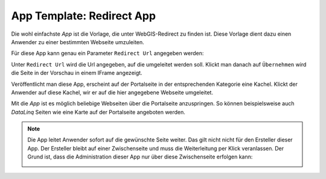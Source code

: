 App Template: Redirect App
==========================

Die wohl einfachste *App* ist die Vorlage, die unter WebGIS-Redirect zu finden ist. Diese Vorlage dient dazu einen
Anwender zu einer bestimmten Webseite umzuleiten.

Für diese App kann genau ein Parameter ``Redirect Url`` angegeben werden:

.. image:: img/redirect1.png

Unter ``Redirect Url`` wird die Url angegeben, auf die umgeleitet werden soll. Klickt man danach auf ``Übernehmen`` wird die 
Seite in der Vorschau in einem IFrame angezeigt.

Veröffentlicht man diese App, erscheint auf der Portalseite in der entsprechenden Kategorie eine Kachel.
Klickt der Anwender auf diese Kachel, wir er auf die hier angegebene Webseite umgeleitet.

Mit die *App* ist es möglich beliebige Webseiten über die Portalseite anzuspringen. So können beispielsweise auch 
*DataLinq* Seiten wie eine Karte auf der Portalseite angeboten werden.

.. note::
   Die App leitet Anwender sofort auf die gewünschte Seite weiter. Das gilt nicht nicht für den Ersteller dieser App.
   Der Ersteller bleibt auf einer Zwischenseite und muss die Weiterleitung per Klick veranlassen. Der Grund ist, dass
   die Administration dieser App nur über diese Zwischenseite erfolgen kann:

   .. image:: img/redirect2.png